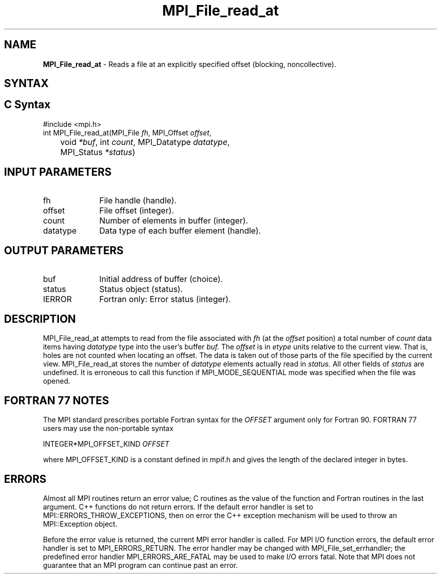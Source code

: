 .\" -*- nroff -*-
.\" Copyright 2010 Cisco Systems, Inc.  All rights reserved.
.\" Copyright 2006-2008 Sun Microsystems, Inc.
.\" Copyright (c) 1996 Thinking Machines Corporation
.\" Copyright 2015-2016 Research Organization for Information Science
.\"                     and Technology (RIST). All rights reserved.
.\" $COPYRIGHT$
.TH MPI_File_read_at 3 "Feb 04, 2025" "4.1.8" "Open MPI"
.SH NAME
\fBMPI_File_read_at\fP \- Reads a file at an explicitly specified offset (blocking, noncollective).

.SH SYNTAX
.ft R
.nf
.SH C Syntax
.nf
#include <mpi.h>
int MPI_File_read_at(MPI_File \fIfh\fP, MPI_Offset \fIoffset\fP,
	void \fI*buf\fP, int \fIcount\fP, MPI_Datatype \fIdatatype\fP,
	MPI_Status \fI*status\fP)

.fi
.SH INPUT PARAMETERS
.ft R
.TP 1i
fh
File handle (handle).
.TP 1i
offset
File offset (integer).
.TP 1i
count
Number of elements in buffer (integer).
.TP 1i
datatype
Data type of each buffer element (handle).

.SH OUTPUT PARAMETERS
.ft R
.TP 1i
buf
Initial address of buffer (choice).
.TP 1i
status
Status object (status).
.TP 1i
IERROR
Fortran only: Error status (integer).

.SH DESCRIPTION
.ft R

MPI_File_read_at attempts to read from the file associated with
.I fh
(at the
.I offset
position) a total number of
.I count
data items having
.I datatype
type into the user's buffer
.I buf.
The
.I offset
is in
.I etype
units relative to the current view. That is, holes are not counted
when locating an offset. The data is taken out of those parts of the
file specified by the current view. MPI_File_read_at stores the
number of
.I datatype
elements actually read in
.I status.
All other fields of
.I status
are undefined. It is erroneous to call this function if MPI_MODE_SEQUENTIAL mode was specified when the file was opened.

.SH FORTRAN 77 NOTES
.ft R
The MPI standard prescribes portable Fortran syntax for
the \fIOFFSET\fP argument only for Fortran 90. FORTRAN 77
users may use the non-portable syntax
.sp
.nf
     INTEGER*MPI_OFFSET_KIND \fIOFFSET\fP
.fi
.sp
where MPI_OFFSET_KIND is a constant defined in mpif.h
and gives the length of the declared integer in bytes.

.SH ERRORS
Almost all MPI routines return an error value; C routines as the value of the function and Fortran routines in the last argument. C++ functions do not return errors. If the default error handler is set to MPI::ERRORS_THROW_EXCEPTIONS, then on error the C++ exception mechanism will be used to throw an MPI::Exception object.
.sp
Before the error value is returned, the current MPI error handler is
called. For MPI I/O function errors, the default error handler is set to MPI_ERRORS_RETURN. The error handler may be changed with MPI_File_set_errhandler; the predefined error handler MPI_ERRORS_ARE_FATAL may be used to make I/O errors fatal. Note that MPI does not guarantee that an MPI program can continue past an error.

